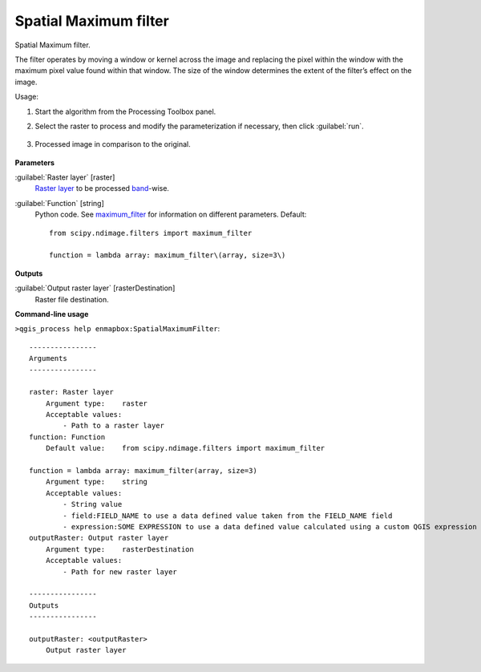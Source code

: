 
..
  ## AUTOGENERATED TITLE START

.. _alg-enmapbox-SpatialMaximumFilter:

**********************
Spatial Maximum filter
**********************

..
  ## AUTOGENERATED TITLE END


..
  ## AUTOGENERATED DESCRIPTION START

Spatial Maximum filter.

..
  ## AUTOGENERATED DESCRIPTION END


The filter operates by moving a window or kernel across the image and replacing the pixel within the window with the maximum pixel value found within that window. The size of the window determines the extent of the filter’s effect on the image.


Usage:

1. Start the algorithm from the Processing Toolbox panel.

2. Select the raster to process  and modify the parameterization if necessary, then click :guilabel:`run`.

    .. figure:: ../../processing_algorithms/convolution__morphology_and_filtering/img/max_filter_interface.png
       :align: center

3. Processed image in comparison to the original.

    .. figure:: ../../processing_algorithms/convolution__morphology_and_filtering/img/max_filter_result.png
       :align: center


..
  ## AUTOGENERATED PARAMETERS START

**Parameters**

:guilabel:`Raster layer` [raster]
    `Raster layer <https://enmap-box.readthedocs.io/en/latest/general/glossary.html#term-raster-layer>`_ to be processed `band <https://enmap-box.readthedocs.io/en/latest/general/glossary.html#term-band>`_-wise.

:guilabel:`Function` [string]
    Python code. See `maximum_filter <https://docs.scipy.org/doc/scipy/reference/generated/scipy.ndimage.maximum_filter.html>`_ for information on different parameters.
    Default::

        from scipy.ndimage.filters import maximum_filter

        function = lambda array: maximum_filter\(array, size=3\)

**Outputs**

:guilabel:`Output raster layer` [rasterDestination]
    Raster file destination.

..
  ## AUTOGENERATED PARAMETERS END

..
  ## AUTOGENERATED COMMAND USAGE START

**Command-line usage**

``>qgis_process help enmapbox:SpatialMaximumFilter``::

    ----------------
    Arguments
    ----------------

    raster: Raster layer
        Argument type:    raster
        Acceptable values:
            - Path to a raster layer
    function: Function
        Default value:    from scipy.ndimage.filters import maximum_filter

    function = lambda array: maximum_filter(array, size=3)
        Argument type:    string
        Acceptable values:
            - String value
            - field:FIELD_NAME to use a data defined value taken from the FIELD_NAME field
            - expression:SOME EXPRESSION to use a data defined value calculated using a custom QGIS expression
    outputRaster: Output raster layer
        Argument type:    rasterDestination
        Acceptable values:
            - Path for new raster layer

    ----------------
    Outputs
    ----------------

    outputRaster: <outputRaster>
        Output raster layer

..
  ## AUTOGENERATED COMMAND USAGE END
